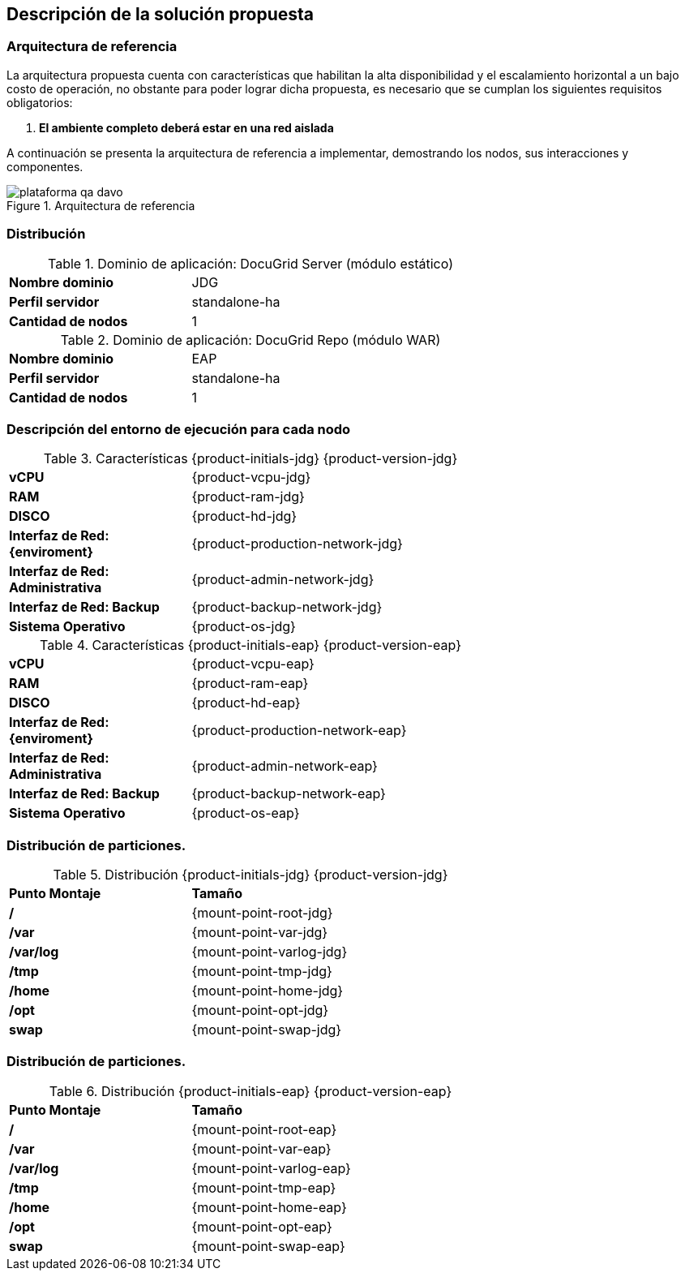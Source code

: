 == Descripción de la solución propuesta


=== Arquitectura de referencia

La arquitectura propuesta cuenta con características que habilitan la alta disponibilidad y el escalamiento horizontal a un bajo costo de operación, no obstante para poder lograr dicha propuesta, es necesario que se cumplan los siguientes requisitos obligatorios:

. *El ambiente completo deberá estar en una red aislada*
// . *La red deberá soportar multicast*


A continuación se presenta la arquitectura de referencia a implementar, demostrando los nodos, sus interacciones y componentes.

[.text-center]
.Arquitectura de referencia
image::plataforma-qa_davo.jpg[pdfwidth=90%,align=center]

<<<
=== Distribución


.Dominio de aplicación: DocuGrid Server (módulo estático)
[cols=">3,5", width=70%,align=center]
|===
| *Nombre dominio*
| JDG

| *Perfil servidor*
| standalone-ha

// | *Modo de clusterización (multicast)*
// | Autodiscovery Multicast/udp

| *Cantidad de nodos*
| 1

|===


.Dominio de aplicación: DocuGrid Repo (módulo WAR)
[cols=">3,5", width=70%,align=center]
|===
| *Nombre dominio*
| EAP

| *Perfil servidor*
| standalone-ha

// | *Modo de clusterización (multicast)*
// | Autodiscovery Multicast/udp

| *Cantidad de nodos*
| 1

|===

<<<
=== Descripción del entorno de ejecución para cada nodo

.Características {product-initials-jdg} {product-version-jdg}
[cols="3,5", width=70%,align=center]
|===
| *vCPU*
| {product-vcpu-jdg}

| *RAM*
| {product-ram-jdg}

| *DISCO*
| {product-hd-jdg}

| *Interfaz de Red: {enviroment}*
| {product-production-network-jdg}

| *Interfaz de Red: Administrativa*
| {product-admin-network-jdg}

| *Interfaz de Red: Backup*
| {product-backup-network-jdg}

| *Sistema Operativo*
| {product-os-jdg}

|===

.Características {product-initials-eap} {product-version-eap}
[cols="3,5", width=70%,align=center]
|===
| *vCPU*
| {product-vcpu-eap}

| *RAM*
| {product-ram-eap}

| *DISCO*
| {product-hd-eap}

| *Interfaz de Red: {enviroment}*
| {product-production-network-eap}

| *Interfaz de Red: Administrativa*
| {product-admin-network-eap}

| *Interfaz de Red: Backup*
| {product-backup-network-eap}

| *Sistema Operativo*
| {product-os-eap}

|===

<<<

=== Distribución de particiones.
.Distribución {product-initials-jdg} {product-version-jdg}
[cols="3,5", width=70%,align=center]
|===
| *Punto Montaje*
| *Tamaño*

| */*
| {mount-point-root-jdg}

| */var*
| {mount-point-var-jdg}

| */var/log*
| {mount-point-varlog-jdg}

| */tmp*
| {mount-point-tmp-jdg}

| */home*
| {mount-point-home-jdg}

| */opt*
| {mount-point-opt-jdg}

| *swap*
| {mount-point-swap-jdg}

|===

=== Distribución de particiones.
.Distribución {product-initials-eap} {product-version-eap}
[cols="3,5", width=70%,align=center]
|===
| *Punto Montaje*
| *Tamaño*

| */*
| {mount-point-root-eap}

| */var*
| {mount-point-var-eap}

| */var/log*
| {mount-point-varlog-eap}

| */tmp*
| {mount-point-tmp-eap}

| */home*
| {mount-point-home-eap}

| */opt*
| {mount-point-opt-eap}

| *swap*
| {mount-point-swap-eap}

|===
